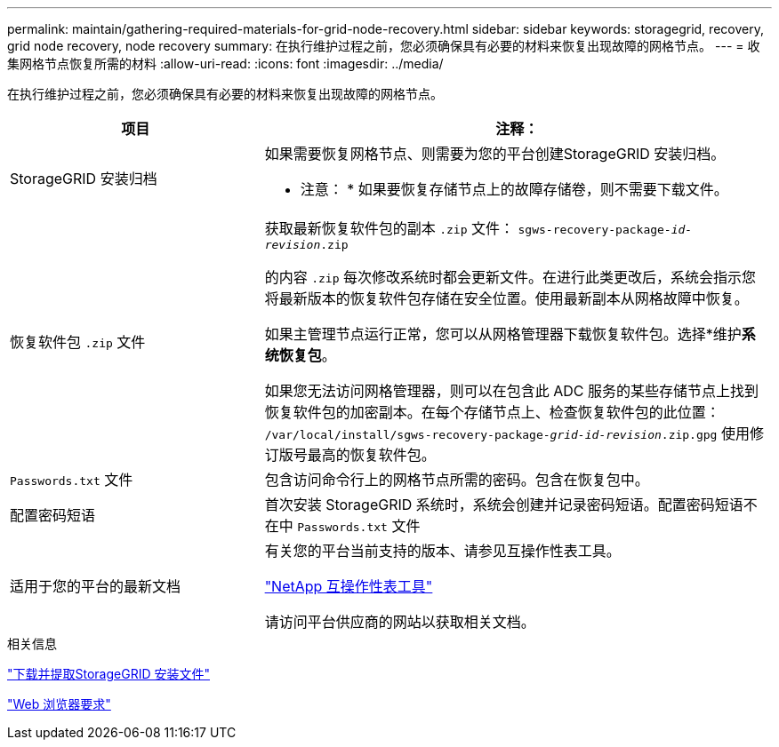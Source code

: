 ---
permalink: maintain/gathering-required-materials-for-grid-node-recovery.html 
sidebar: sidebar 
keywords: storagegrid, recovery, grid node recovery, node recovery 
summary: 在执行维护过程之前，您必须确保具有必要的材料来恢复出现故障的网格节点。 
---
= 收集网格节点恢复所需的材料
:allow-uri-read: 
:icons: font
:imagesdir: ../media/


[role="lead"]
在执行维护过程之前，您必须确保具有必要的材料来恢复出现故障的网格节点。

[cols="1a,2a"]
|===
| 项目 | 注释： 


 a| 
StorageGRID 安装归档
 a| 
如果需要恢复网格节点、则需要为您的平台创建StorageGRID 安装归档。

* 注意： * 如果要恢复存储节点上的故障存储卷，则不需要下载文件。



 a| 
恢复软件包 `.zip` 文件
 a| 
获取最新恢复软件包的副本 `.zip` 文件：
`sgws-recovery-package-_id-revision_.zip`

的内容 `.zip` 每次修改系统时都会更新文件。在进行此类更改后，系统会指示您将最新版本的恢复软件包存储在安全位置。使用最新副本从网格故障中恢复。

如果主管理节点运行正常，您可以从网格管理器下载恢复软件包。选择*维护***系统**恢复包*。

如果您无法访问网格管理器，则可以在包含此 ADC 服务的某些存储节点上找到恢复软件包的加密副本。在每个存储节点上、检查恢复软件包的此位置： `/var/local/install/sgws-recovery-package-_grid-id_-_revision_.zip.gpg` 使用修订版号最高的恢复软件包。



 a| 
`Passwords.txt` 文件
 a| 
包含访问命令行上的网格节点所需的密码。包含在恢复包中。



 a| 
配置密码短语
 a| 
首次安装 StorageGRID 系统时，系统会创建并记录密码短语。配置密码短语不在中 `Passwords.txt` 文件



 a| 
适用于您的平台的最新文档
 a| 
有关您的平台当前支持的版本、请参见互操作性表工具。

https://mysupport.netapp.com/matrix["NetApp 互操作性表工具"]

请访问平台供应商的网站以获取相关文档。

|===
.相关信息
link:downloading-and-extracting-storagegrid-installation-files.html["下载并提取StorageGRID 安装文件"]

link:web-browser-requirements.html["Web 浏览器要求"]
